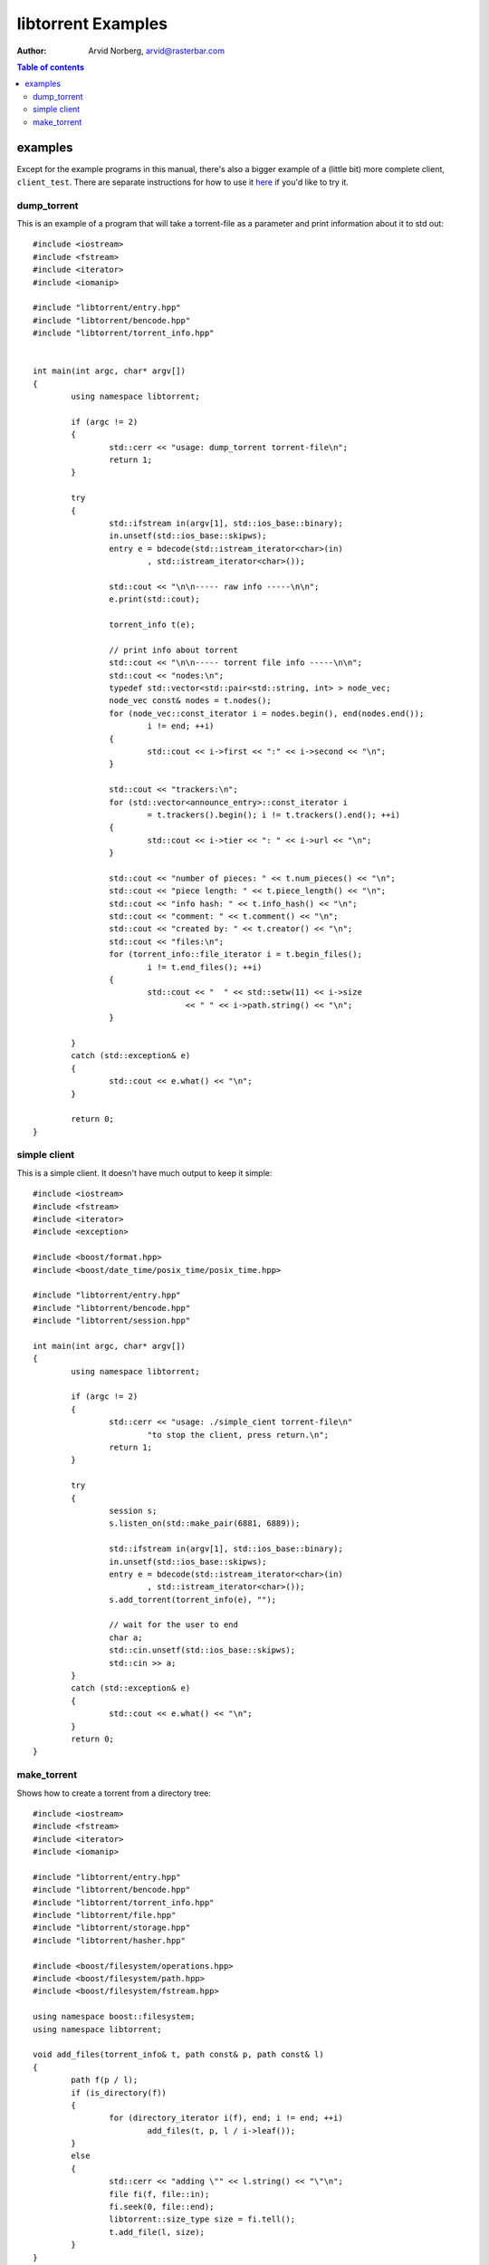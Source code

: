 ===================
libtorrent Examples
===================

:Author: Arvid Norberg, arvid@rasterbar.com

.. contents:: Table of contents
  :depth: 2
  :backlinks: none

examples
========

Except for the example programs in this manual, there's also a bigger example
of a (little bit) more complete client, ``client_test``. There are separate
instructions for how to use it here__ if you'd like to try it.

__ client_test.html

dump_torrent
------------

This is an example of a program that will take a torrent-file as a parameter and
print information about it to std out::


	#include <iostream>
	#include <fstream>
	#include <iterator>
	#include <iomanip>

	#include "libtorrent/entry.hpp"
	#include "libtorrent/bencode.hpp"
	#include "libtorrent/torrent_info.hpp"


	int main(int argc, char* argv[])
	{
		using namespace libtorrent;

		if (argc != 2)
		{
			std::cerr << "usage: dump_torrent torrent-file\n";
			return 1;
		}

		try
		{
			std::ifstream in(argv[1], std::ios_base::binary);
			in.unsetf(std::ios_base::skipws);
			entry e = bdecode(std::istream_iterator<char>(in)
				, std::istream_iterator<char>());

			std::cout << "\n\n----- raw info -----\n\n";
			e.print(std::cout);

			torrent_info t(e);
	
			// print info about torrent
			std::cout << "\n\n----- torrent file info -----\n\n";
			std::cout << "nodes:\n";
			typedef std::vector<std::pair<std::string, int> > node_vec;
			node_vec const& nodes = t.nodes();
			for (node_vec::const_iterator i = nodes.begin(), end(nodes.end());
				i != end; ++i)
			{
				std::cout << i->first << ":" << i->second << "\n";
			}

			std::cout << "trackers:\n";
			for (std::vector<announce_entry>::const_iterator i
				= t.trackers().begin(); i != t.trackers().end(); ++i)
			{
				std::cout << i->tier << ": " << i->url << "\n";
			}

			std::cout << "number of pieces: " << t.num_pieces() << "\n";
			std::cout << "piece length: " << t.piece_length() << "\n";
			std::cout << "info hash: " << t.info_hash() << "\n";
			std::cout << "comment: " << t.comment() << "\n";
			std::cout << "created by: " << t.creator() << "\n";
			std::cout << "files:\n";
			for (torrent_info::file_iterator i = t.begin_files();
				i != t.end_files(); ++i)
			{
				std::cout << "  " << std::setw(11) << i->size
					<< " " << i->path.string() << "\n";
			}
			
		}
		catch (std::exception& e)
		{
	  		std::cout << e.what() << "\n";
		}

		return 0;
	}


simple client
-------------

This is a simple client. It doesn't have much output to keep it simple::

	#include <iostream>
	#include <fstream>
	#include <iterator>
	#include <exception>

	#include <boost/format.hpp>
	#include <boost/date_time/posix_time/posix_time.hpp>

	#include "libtorrent/entry.hpp"
	#include "libtorrent/bencode.hpp"
	#include "libtorrent/session.hpp"

	int main(int argc, char* argv[])
	{
		using namespace libtorrent;
	
		if (argc != 2)
		{
			std::cerr << "usage: ./simple_cient torrent-file\n"
				"to stop the client, press return.\n";
			return 1;
		}

		try
		{
			session s;
			s.listen_on(std::make_pair(6881, 6889));
	
			std::ifstream in(argv[1], std::ios_base::binary);
			in.unsetf(std::ios_base::skipws);
			entry e = bdecode(std::istream_iterator<char>(in)
				, std::istream_iterator<char>());
			s.add_torrent(torrent_info(e), "");
				
			// wait for the user to end
			char a;
			std::cin.unsetf(std::ios_base::skipws);
			std::cin >> a;
		}
		catch (std::exception& e)
		{
	  		std::cout << e.what() << "\n";
		}
		return 0;
	}

make_torrent
------------

Shows how to create a torrent from a directory tree::

	#include <iostream>
	#include <fstream>
	#include <iterator>
	#include <iomanip>

	#include "libtorrent/entry.hpp"
	#include "libtorrent/bencode.hpp"
	#include "libtorrent/torrent_info.hpp"
	#include "libtorrent/file.hpp"
	#include "libtorrent/storage.hpp"
	#include "libtorrent/hasher.hpp"

	#include <boost/filesystem/operations.hpp>
	#include <boost/filesystem/path.hpp>
	#include <boost/filesystem/fstream.hpp>

	using namespace boost::filesystem;
	using namespace libtorrent;

	void add_files(torrent_info& t, path const& p, path const& l)
	{
		path f(p / l);
		if (is_directory(f))
		{
			for (directory_iterator i(f), end; i != end; ++i)
				add_files(t, p, l / i->leaf());
		}
		else
		{
			std::cerr << "adding \"" << l.string() << "\"\n";
			file fi(f, file::in);
			fi.seek(0, file::end);
			libtorrent::size_type size = fi.tell();
			t.add_file(l, size);
		}
	}

	int main(int argc, char* argv[])
	{
		using namespace libtorrent;
		using namespace boost::filesystem;

		if (argc != 4)
		{
			std::cerr << "usage: make_torrent <output torrent-file> "
				"<announce url> <file or directory to create torrent from>\n";
			return 1;
		}

		boost::filesystem::path::default_name_check(native);

		try
		{
			torrent_info t;
			path full_path = initial_path() / path(argv[3]);
			ofstream out(initial_path() / path(argv[1]), std::ios_base::binary);

			int piece_size = 256 * 1024;
			char const* creator_str = "libtorrent";

			add_files(t, full_path.branch_path(), full_path.leaf());
			t.set_piece_size(piece_size);

			storage st(t, full_path.branch_path());
			t.add_tracker(argv[2]);

			// calculate the hash for all pieces
			int num = t.num_pieces();
			std::vector<char> buf(piece_size);
			for (int i = 0; i < num; ++i)
			{
				st.read(&buf[0], i, 0, t.piece_size(i));
				hasher h(&buf[0], t.piece_size(i));
				t.set_hash(i, h.final());
				std::cerr << (i+1) << "/" << num << "\r";
			}

			t.set_creator(creator_str);

			// create the torrent and print it to out
			entry e = t.create_torrent();
			libtorrent::bencode(std::ostream_iterator<char>(out), e);
		}
		catch (std::exception& e)
		{
			std::cerr << e.what() << "\n";
		}

		return 0;
	}


